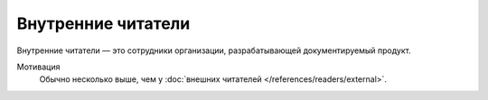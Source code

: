 Внутренние читатели
===================

.. index::
   Внутренние читатели
   Читатели

Внутренние читатели — это сотрудники организации, разрабатывающей документируемый продукт.

.. seealso::

   * :doc:`/guides/readers/internal`

Мотивация
    Обычно несколько выше, чем у :doc:`внешних читателей </references/readers/external>`.

.. todo::
   Закончить справочник «Внутренние читатели».
